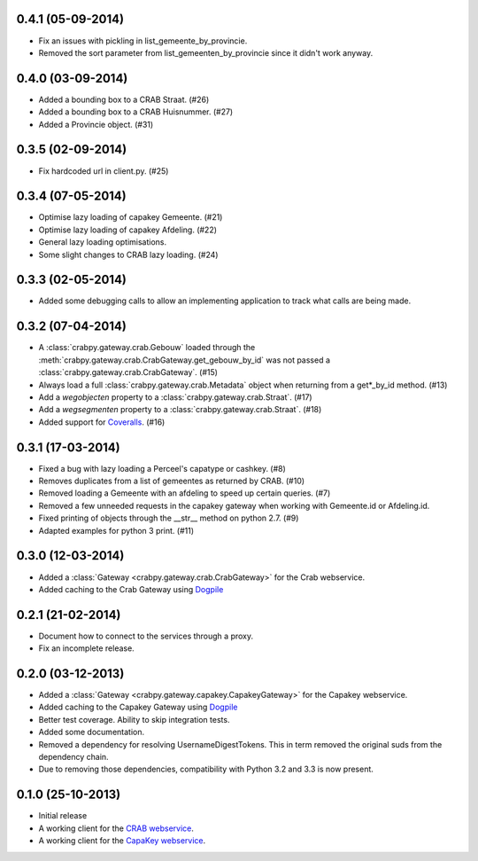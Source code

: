 0.4.1 (05-09-2014)
------------------

- Fix an issues with pickling in list_gemeente_by_provincie.
- Removed the sort parameter from list_gemeenten_by_provincie since it didn't
  work anyway.

0.4.0 (03-09-2014)
------------------

- Added a bounding box to a CRAB Straat. (#26)
- Added a bounding box to a CRAB Huisnummer. (#27)
- Added a Provincie object. (#31)

0.3.5 (02-09-2014)
------------------

- Fix hardcoded url in client.py. (#25)

0.3.4 (07-05-2014)
------------------

- Optimise lazy loading of capakey Gemeente. (#21)
- Optimise lazy loading of capakey Afdeling. (#22)
- General lazy loading optimisations.
- Some slight changes to CRAB lazy loading. (#24)

0.3.3 (02-05-2014)
------------------

- Added some debugging calls to allow an implementing application to track what
  calls are being made.

0.3.2 (07-04-2014)
------------------

- A :class:`crabpy.gateway.crab.Gebouw` loaded through the 
  :meth:`crabpy.gateway.crab.CrabGateway.get_gebouw_by_id` was not passed a 
  :class:`crabpy.gateway.crab.CrabGateway`. (#15)
- Always load a full :class:`crabpy.gateway.crab.Metadata` object when returning
  from a get*_by_id method. (#13)
- Add a `wegobjecten` property to a :class:`crabpy.gateway.crab.Straat`. (#17)
- Add a `wegsegmenten` property to a :class:`crabpy.gateway.crab.Straat`. (#18)
- Added support for `Coveralls <https://coveralls.io>`_. (#16)

0.3.1 (17-03-2014)
------------------

- Fixed a bug with lazy loading a Perceel's capatype or cashkey. (#8)
- Removes duplicates from a list of gemeentes as returned by CRAB. (#10)
- Removed loading a Gemeente with an afdeling to speed up certain queries. (#7)
- Removed a few unneeded requests in the capakey gateway when working with 
  Gemeente.id or Afdeling.id.
- Fixed printing of objects through the __str__ method on python 2.7. (#9)
- Adapted examples for python 3 print. (#11)

0.3.0 (12-03-2014)
------------------

- Added a :class:`Gateway <crabpy.gateway.crab.CrabGateway>` for the 
  Crab webservice.
- Added caching to the Crab Gateway using 
  `Dogpile <https://bitbucket.org/zzzeek/dogpile.cache>`_

0.2.1 (21-02-2014)
------------------

- Document how to connect to the services through a proxy.
- Fix an incomplete release.

0.2.0 (03-12-2013)
------------------

- Added a :class:`Gateway <crabpy.gateway.capakey.CapakeyGateway>` for the 
  Capakey webservice.
- Added caching to the Capakey Gateway using 
  `Dogpile <https://bitbucket.org/zzzeek/dogpile.cache>`_
- Better test coverage. Ability to skip integration tests.
- Added some documentation.
- Removed a dependency for resolving UsernameDigestTokens. This in term removed
  the original suds from the dependency chain.
- Due to removing those dependencies, compatibility with Python 3.2 and 3.3 is 
  now present.

0.1.0 (25-10-2013)
------------------

- Initial release
- A working client for the `CRAB webservice <http://www.agiv.be/gis/diensten/?catid=156>`_.
- A working client for the `CapaKey webservice <http://www.agiv.be/gis/diensten/?catid=138>`_.
